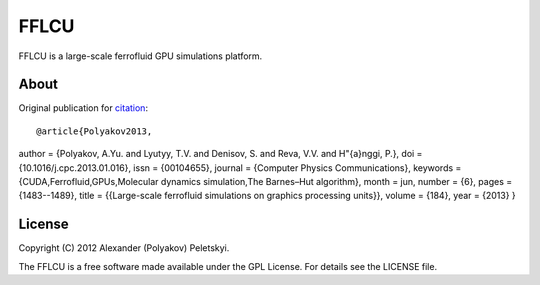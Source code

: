 FFLCU
=====
.. image:: http://img.shields.io/badge/license-GPL-yellow.svg?style=flat
        :target: https://github.com/psci2195/ffans/blob/master/LICENSE.txt
.. image:: http://img.shields.io/badge/arXiv-1212.2934v1-orange.svg?style=flat
        :target: http://arxiv.org/abs/1212.2934v1

FFLCU is a large-scale ferrofluid GPU simulations platform.

About
-----

Original publication for `citation <http://dx.doi.org/10.1016/j.cpc.2013.01.016>`_: ::

@article{Polyakov2013,
author = {Polyakov, A.Yu. and Lyutyy, T.V. and Denisov, S. and Reva, V.V. and H\"{a}nggi, P.},
doi = {10.1016/j.cpc.2013.01.016},
issn = {00104655},
journal = {Computer Physics Communications},
keywords = {CUDA,Ferrofluid,GPUs,Molecular dynamics simulation,The Barnes–Hut algorithm},
month = jun,
number = {6},
pages = {1483--1489},
title = {{Large-scale ferrofluid simulations on graphics processing units}},
volume = {184},
year = {2013}
}

License
-------
Copyright (C) 2012 Alexander (Polyakov) Peletskyi.

The FFLCU is a free software made available under the GPL License. For details see the LICENSE file.
